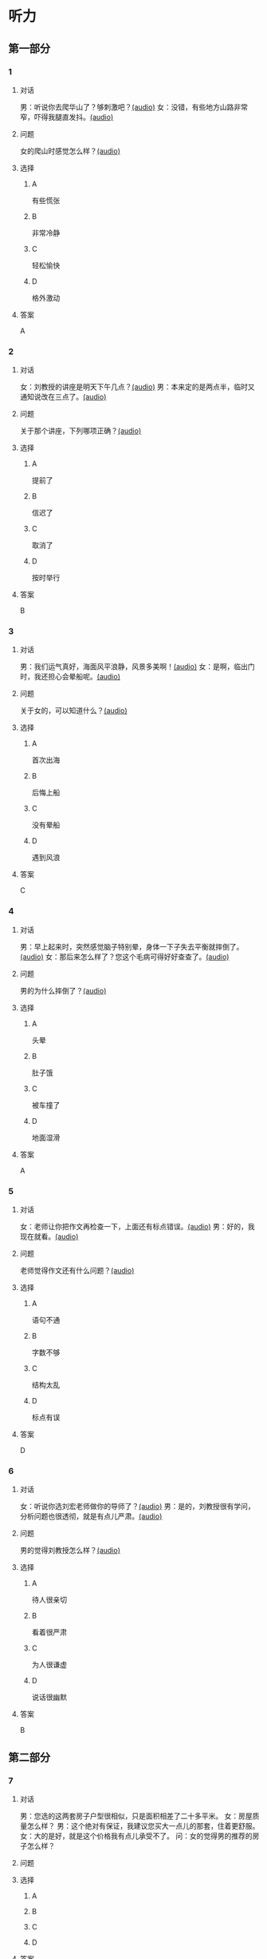 * 听力

** 第一部分
:PROPERTIES:
:NOTETYPE: 21f26a95-0bf2-4e3f-aab8-a2e025d62c72
:END:

*** 1
:PROPERTIES:
:ID: 8607e59e-da4c-4e05-add4-d474c702ab6b
:END:

**** 对话

男：听说你去爬华山了？够刺激吧？[[file:4f14f342-31e5-4673-bbe2-356dfb3d0b70.mp3][(audio)]]
女：没错，有些地方山路非常窄，吓得我腿直发抖。[[file:da3a9aa4-2ca4-4df3-9998-086447a99bb6.mp3][(audio)]]

**** 问题

女的爬山时感觉怎么样？[[file:6a93c035-b043-4772-8fab-8e55bfa05bff.mp3][(audio)]]

**** 选择

***** A

有些慌张

***** B

非常冷静

***** C

轻松愉快

***** D

格外激动

**** 答案

A

*** 2
:PROPERTIES:
:ID: 26c39b73-2cf2-46c9-95f0-8c19c97c6ef5
:END:

**** 对话

女：刘教授的讲座是明天下午几点？[[file:ef49a04c-fbea-4e1d-bdc2-03423def1f23.mp3][(audio)]]
男：本来定的是两点半，临时又通知说改在三点了。[[file:6119c139-1075-4bd0-9519-8ae7db17ff56.mp3][(audio)]]

**** 问题

关于那个讲座，下列哪项正确？[[file:ebbfac1c-89db-4273-add2-1d87e59b2e44.mp3][(audio)]]

**** 选择

***** A

提前了

***** B

信迟了

***** C

取消了

***** D

按时举行

**** 答案

B

*** 3
:PROPERTIES:
:ID: 9d17d410-0230-4a41-b34f-8649bebaf7dc
:END:

**** 对话

男：我们运气真好，海面风平浪静，风景多美啊！[[file:15211df7-ee0b-4c1a-b767-1a732414a70e.mp3][(audio)]]
女：是啊，临出门时，我还担心会晕船呢。[[file:3fa7daf6-00b3-4e80-9ea5-8985054acab5.mp3][(audio)]]

**** 问题

关于女的，可以知道什么？[[file:762c7b50-ea77-4eb2-9047-48a25cad0eec.mp3][(audio)]]

**** 选择

***** A

首次出海

***** B

后悔上船

***** C

没有晕船

***** D

遇到风浪

**** 答案

C

*** 4
:PROPERTIES:
:ID: 30ba002f-1960-42a0-8440-41f1a30b2780
:END:

**** 对话

男：早上起来时，突然感觉脑子特别晕，身体一下子失去平衡就摔倒了。[[file:9ec813f4-ca8e-4eb2-b1fc-81cd58c47b37.mp3][(audio)]]
女：那后来怎么样了？您这个毛病可得好好查查了。[[file:089d7eb5-ef02-41be-9628-60b760054aee.mp3][(audio)]]

**** 问题

男的为什么摔倒了？[[file:4cd960fc-103c-45a0-a476-7d4a0c856cad.mp3][(audio)]]

**** 选择

***** A

头晕

***** B

肚子饿

***** C

被车撞了

***** D

地面湿滑

**** 答案

A

*** 5
:PROPERTIES:
:ID: 1baac7d6-04cd-408a-b9b3-cf1b76cb0c9f
:END:

**** 对话

女：老师让你把作文再检查一下，上面还有标点错误。[[file:d3df97b7-31f1-4fbc-a3bd-7b4a42f5b63b.mp3][(audio)]]
男：好的，我现在就看。[[file:31d0b705-6ff4-4066-9be9-39af252b88c8.mp3][(audio)]]

**** 问题

老师觉得作文还有什么问题？[[file:12bcba08-8583-484f-984c-4f94f1d29a37.mp3][(audio)]]

**** 选择

***** A

语句不通

***** B

字数不够

***** C

结构太乱

***** D

标点有误

**** 答案

D

*** 6
:PROPERTIES:
:ID: 441cd7d8-f920-42fb-a2a3-495d809ecfd5
:END:

**** 对话

女：听说你选刘宏老师做你的导师了？[[file:e6940023-7bab-4660-b13a-74ada1c33083.mp3][(audio)]]
男：是的，刘教授很有学问，分析问题也很透彻，就是有点儿严肃。[[file:39133c6b-172c-44ec-8be6-82ed3466a8c5.mp3][(audio)]]

**** 问题

男的觉得刘教授怎么样？[[file:2a547795-73d8-4a63-987e-e77f475c1b00.mp3][(audio)]]

**** 选择

***** A

待人很亲切

***** B

看着很严肃

***** C

为人很谦虚

***** D

说话很幽默

**** 答案

B

** 第二部分

*** 7

**** 对话

 男：您选的这两套房子户型很相似，只是面积相差了二十多平米。
女：房屋质量怎么样？
男：这个绝对有保证，我建议您买大一点儿的那套，住着更舒服。
女：大的是好，就是这个价格我有点儿承受不了。
问：女的觉得男的推荐的房子怎么样？



**** 问题



**** 选择

***** A



***** B



***** C



***** D



**** 答案





*** 8

**** 对话

 男：昨晚的风实在太大了，顶着风都走不动路了。
女：我们家对面楼上的广告牌都让风给刮下来了。
男：太可怕了，没砸着人吧？
女：幸亏没有人，不过，警察、消防都来了。
问：关于昨晚的风，从对话中可以知道什么？



**** 问题



**** 选择

***** A



***** B



***** C



***** D



**** 答案





*** 9

**** 对话

 男：擦地时在电视柜下面发现了你的口红。
女：我说哪儿去了，怎么滚到那里去了。
男：去问你的宝贝儿子吧，昨天幼儿园老师叫他们画一幅妈妈的画儿。
女：哦，我说呢，画上红嘴唇的颜色怎么那么像我口红的颜色。
问：女的的口红是在哪儿找到的？



**** 问题



**** 选择

***** A



***** B



***** C



***** D



**** 答案





*** 10

**** 对话

女：这个瓶子每次你盖上后，谁都打不开。
男：我来帮你。
女：以后你盖上时，别太使劲儿了。
男：我没有使多大的劲儿，是瓶口沾上了蜂蜜。
问：女的认为打不开瓶子的原因是什么？

**** 问题



**** 选择

***** A



***** B



***** C



***** D



**** 答案





*** 11-12

**** 对话



**** 题目

***** 11

****** 问题



****** 选择

******* A



******* B



******* C



******* D



****** 答案



***** 12

****** 问题



****** 选择

******* A



******* B



******* C



******* D



****** 答案

*** 13-14

**** 段话



**** 题目

***** 13

****** 问题



****** 选择

******* A



******* B



******* C



******* D



****** 答案



***** 14

****** 问题



****** 选择

******* A



******* B



******* C



******* D



****** 答案


* 阅读

** 第一部分

*** 课文



*** 题目


**** 15

***** 选择

****** A



****** B



****** C



****** D



***** 答案



**** 16

***** 选择

****** A



****** B



****** C



****** D



***** 答案



**** 17

***** 选择

****** A



****** B



****** C



****** D



***** 答案



**** 18

***** 选择

****** A



****** B



****** C



****** D



***** 答案



** 第二部分

*** 19
:PROPERTIES:
:ID: aad07951-88c2-4b15-8477-60464a6ee3c7
:END:

**** 段话

宋应星的《天工开物》是一部系统地记载中国古代农业和手工业成就的伟大著作。这本书受到了世界各国的重视，先后被翻译成日、法、德、俄等多种文字。狄德罗是因编写《百科全书》而具有世界影响的法国学者，编写《中国科技史》的英国学者李约瑟称宋应星为“中国的狄德罗""”。

**** 选择

***** A

宋应星编写了《中国科技史》

***** B

《天工开物》被翻译成四种文字

***** C

宋应星发明丁许多农业生产工具

***** D

宋应星的成就和影响与狄德罗相当

**** 答案

d

*** 20
:PROPERTIES:
:ID: 0afd9fa0-b98f-4777-8668-c5a40294abc4
:END:

**** 段话

冬季天气阴沉，容易让人感觉精神不愉快。如何赶走坏心情呢？一项最新研究表明，每天只要花上5分钟倾听清晨的鸟叫，就能有效地帮助人们击退负面情绪。如果无法听见真的鸟叫，听鸟叫的录音也能够达到相似的效果。

**** 选择

***** A

清晨的鸟叫声最动听

***** B

鸟叫的录音使人心烦

***** C

天气阴沉易影响心情

***** D

养鸟有助于叫人起床

**** 答案

c

*** 21
:PROPERTIES:
:ID: 9e0416c2-169a-4169-9a13-911139fe3e6e
:END:

**** 段话

在做一件事前，你是否常在心中对自己说“可能不行吧”“万一怎么样怎么样“，结果可能还没去做，你就没有信心了，事情十有八九就会朝着你设想的不利方向发展。所以，你要相信自己是最优秀的，有了信心，你的能力和智慧才能发挥到最好。

**** 选择

***** A

信心有助于人发挥才智

***** B

做事时要避免盲目自信

***** C

事前准备不足往往失败

***** D

对困难要有充分的估计

**** 答案

a

*** 22
:PROPERTIES:
:ID: 40d1e9b9-13d8-471a-a603-61b77727351e
:END:

**** 段话

运动后，可以花5～10分钟做一些放松性练习，如慢跑、柔软体操、放松按摩等，也可以做一些静态的伸展运动。这些运动被称作积极性休息，有助于促使疲劳的消除和机体的恢复，因此，运动结束阶段也是运动过程中不可忽视的重要阶段。

**** 选择

***** A

运动结束时一定要休息

***** B

运动结束阶段常被忽视

***** C

放松性练习可以帮助消除疲劳

***** D

柔软体操是最好的积极性休息

**** 答案

c

** 第三部分

*** 23-25

**** 课文



**** 题目

***** 23

****** 问题



****** 选择

******* A



******* B



******* C



******* D



****** 答案


***** 24

****** 问题



****** 选择

******* A



******* B



******* C



******* D



****** 答案


***** 25

****** 问题



****** 选择

******* A



******* B



******* C



******* D



****** 答案



*** 26-28

**** 课文



**** 题目

***** 26

****** 问题



****** 选择

******* A



******* B



******* C



******* D



****** 答案


***** 27

****** 问题



****** 选择

******* A



******* B



******* C



******* D



****** 答案


***** 28

****** 问题



****** 选择

******* A



******* B



******* C



******* D



****** 答案



* 书写

** 第一部分

*** 29

**** 词语

***** 1



***** 2



***** 3



***** 4



***** 5



**** 答案

***** 1



*** 30

**** 词语

***** 1



***** 2



***** 3



***** 4



***** 5



**** 答案

***** 1



*** 31

**** 词语

***** 1



***** 2



***** 3



***** 4



***** 5



**** 答案

***** 1



